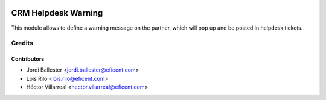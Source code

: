 .. image:: https://img.shields.io/badge/license-AGPLv3-blue.svg
   :target: https://www.gnu.org/licenses/agpl.html
   :alt: License: AGPL-3

====================
CRM Helpdesk Warning
====================

This module allows to define a warning message on the partner, which will pop
up and be posted in helpdesk tickets.


Credits
=======

Contributors
------------

* Jordi Ballester <jordi.ballester@eficent.com>
* Lois Rilo <lois.rilo@eficent.com>
* Héctor Villarreal <hector.villarreal@eficent.com>
